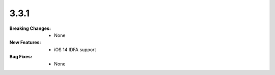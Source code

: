 3.3.1
-----
:Breaking Changes:
    * None
:New Features:
    * iOS 14 IDFA support
:Bug Fixes:
    * None
